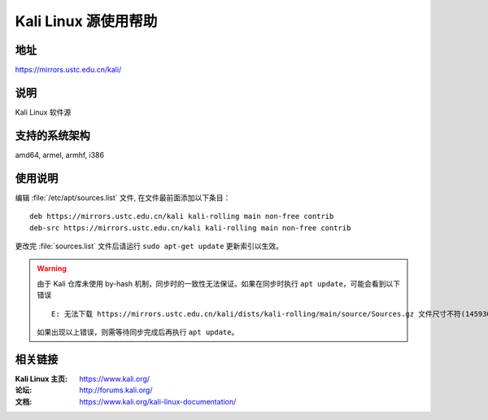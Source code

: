 ========================
Kali Linux 源使用帮助
========================

地址
====

https://mirrors.ustc.edu.cn/kali/

说明
====

Kali Linux 软件源

支持的系统架构
==============

amd64, armel, armhf, i386

使用说明
========

编辑 :file:`/etc/apt/sources.list` 文件, 在文件最前面添加以下条目：

::

  deb https://mirrors.ustc.edu.cn/kali kali-rolling main non-free contrib
  deb-src https://mirrors.ustc.edu.cn/kali kali-rolling main non-free contrib
  
更改完 :file:`sources.list` 文件后请运行 ``sudo apt-get update`` 更新索引以生效。

.. warning::
    由于 Kali 仓库未使用 by-hash 机制，同步时的一致性无法保证。如果在同步时执行 ``apt update``，可能会看到以下错误

    ::

      E: 无法下载 https://mirrors.ustc.edu.cn/kali/dists/kali-rolling/main/source/Sources.gz 文件尺寸不符(14593053 != 14592993)。您使用的镜像正在同步中？
    
    如果出现以上错误，则需等待同步完成后再执行 ``apt update``。

相关链接
========

:Kali Linux 主页: https://www.kali.org/
:论坛: http://forums.kali.org/
:文档: https://www.kali.org/kali-linux-documentation/
